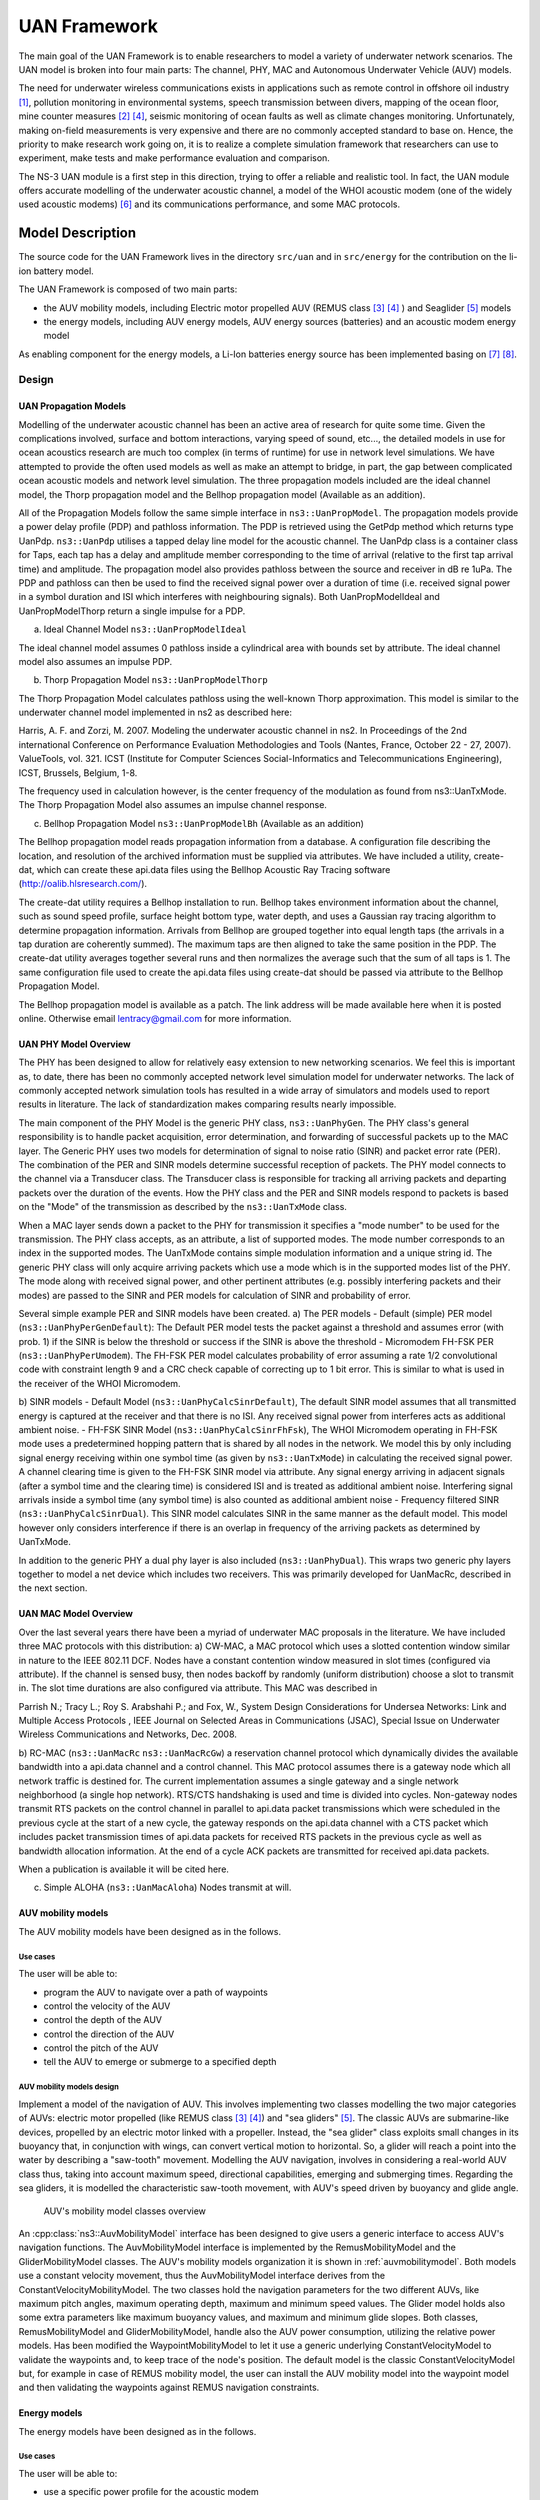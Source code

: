 UAN Framework
-------------

The main goal of the UAN Framework is to enable researchers to
model a variety of underwater network scenarios.  The UAN model
is broken into four main parts:  The channel, PHY, MAC and
Autonomous Underwater Vehicle (AUV) models.

The need for underwater wireless communications exists in applications such as remote control in offshore oil industry [1]_, pollution monitoring in environmental systems, speech transmission between divers, mapping of the ocean floor, mine counter measures [2]_ [4]_, seismic monitoring of ocean faults as well as climate changes monitoring. Unfortunately, making on-field measurements is very expensive and there are no commonly accepted standard to base on. Hence, the priority to make research work going on, it is to realize a complete simulation framework that researchers can use to experiment, make tests and make performance evaluation and comparison.

The NS-3 UAN module is a first step in this direction, trying to offer a reliable and realistic tool. In fact, the UAN module offers accurate modelling of the underwater acoustic channel, a model of the WHOI acoustic modem (one of the widely used acoustic modems) [6]_ and its communications performance, and some MAC protocols.


Model Description
*****************

The source code for the UAN Framework lives in the directory
``src/uan`` and in ``src/energy`` for the contribution on 
the li-ion battery model.

The UAN Framework is composed of two main parts:

* the AUV mobility models, including Electric motor propelled AUV (REMUS class [3]_ [4]_ ) and Seaglider [5]_ models

* the energy models, including AUV energy models, AUV energy sources (batteries) and an acoustic modem energy model

As enabling component for the energy models, a Li-Ion batteries energy source has been implemented basing on [7]_ [8]_.

Design
======

UAN Propagation Models
######################
Modelling of the underwater acoustic channel has been an active
area of research for quite some time.  Given the complications involved,
surface and bottom interactions, varying speed of sound, etc..., the detailed
models in use for ocean acoustics research are much too complex
(in terms of runtime) for use in network level simulations.  We have
attempted to provide the often used models as well as make an attempt to bridge, in part, the gap between
complicated ocean acoustic models and network level simulation.  The three propagation
models included are the ideal channel model, the Thorp propagation model and
the Bellhop propagation model (Available as an addition).

All of the Propagation Models follow the same simple interface in ``ns3::UanPropModel``.
The propagation models provide a power delay profile (PDP) and pathloss
information.  The PDP is retrieved using the GetPdp method which returns type UanPdp.
``ns3::UanPdp`` utilises a tapped delay line model for the acoustic channel.
The UanPdp class is a container class for Taps, each tap has a delay and amplitude
member corresponding to the time of arrival (relative to the first tap arrival time)
and amplitude.   The propagation model also provides pathloss between the source
and receiver in dB re 1uPa.  The PDP and pathloss can then be used to find the
received signal power over a duration of time (i.e. received signal power in
a symbol duration and ISI which interferes with neighbouring signals).  Both
UanPropModelIdeal and UanPropModelThorp return a single impulse for a PDP.

a) Ideal Channel Model ``ns3::UanPropModelIdeal``

The ideal channel model assumes 0 pathloss inside a cylindrical area with bounds
set by attribute.  The ideal channel model also assumes an impulse PDP.

b) Thorp Propagation Model ``ns3::UanPropModelThorp``

The Thorp Propagation Model calculates pathloss using the well-known Thorp approximation.
This model is similar to the underwater channel model implemented in ns2 as described here:

Harris, A. F. and Zorzi, M. 2007. Modeling the underwater acoustic channel in ns2. In Proceedings
of the 2nd international Conference on Performance Evaluation Methodologies and Tools
(Nantes, France, October 22 - 27, 2007). ValueTools, vol. 321. ICST (Institute for Computer
Sciences Social-Informatics and Telecommunications Engineering), ICST, Brussels, Belgium, 1-8.

The frequency used in calculation however, is the center frequency of the modulation as found from
ns3::UanTxMode.  The Thorp Propagation Model also assumes an impulse channel response.

c) Bellhop Propagation Model ``ns3::UanPropModelBh`` (Available as an addition)

The Bellhop propagation model reads propagation information from a database.  A configuration
file describing the location, and resolution of the archived information must be supplied via
attributes.  We have included a utility, create-dat, which can create these api.data files using the Bellhop
Acoustic Ray Tracing software (http://oalib.hlsresearch.com/).

The create-dat utility requires a Bellhop installation to run.  Bellhop takes
environment information about the channel, such as sound speed profile, surface height
bottom type, water depth, and uses a Gaussian ray tracing algorithm to determine
propagation information.  Arrivals from Bellhop are grouped together into equal length
taps (the arrivals in a tap duration are coherently summed).  The maximum taps are then
aligned to take the same position in the PDP.  The create-dat utility averages together
several runs and then normalizes the average such that the sum of all taps is 1.  The same
configuration file used to create the api.data files using create-dat should be passed via
attribute to the Bellhop Propagation Model.

The Bellhop propagation model is available as a patch.  The link address will be
made available here when it is posted online.  Otherwise email lentracy@gmail.com
for more information.

UAN PHY Model Overview
######################

The PHY has been designed to allow for relatively easy extension
to new networking scenarios.  We feel this is important as, to date,
there has been no commonly accepted network level simulation model
for underwater networks.  The lack of commonly accepted network simulation
tools has resulted in a wide array of simulators and models used to report
results in literature.  The lack of standardization makes comparing results
nearly impossible.

The main component of the PHY Model is the generic
PHY class, ``ns3::UanPhyGen``.  The PHY class's general responsibility
is to handle packet acquisition, error determination, and forwarding of successful
packets up to the MAC layer.  The Generic PHY uses two models for determination
of signal to noise ratio (SINR) and packet error rate (PER).  The
combination of the PER and SINR models determine successful reception
of packets.  The PHY model connects to the channel via a Transducer class.
The Transducer class is responsible for tracking all arriving packets and
departing packets over the duration of the events. How the PHY class and the PER and SINR models
respond to packets is based on the "Mode" of the transmission as described by the ``ns3::UanTxMode``
class.

When a MAC layer sends down a packet to the PHY for transmission it specifies a "mode number" to
be used for the transmission.  The PHY class accepts, as an attribute, a list of supported modes.  The
mode number corresponds to an index in the supported modes.  The UanTxMode contains simple modulation
information and a unique string id.  The generic PHY class will only acquire arriving packets which
use a mode which is in the supported modes list of the PHY.  The mode along with received signal power,
and other pertinent attributes (e.g. possibly interfering packets and their modes) are passed to the SINR
and PER models for calculation of SINR and probability of error.

Several simple example PER and SINR models have been created.
a) The PER models
- Default (simple) PER model (``ns3::UanPhyPerGenDefault``):  The Default PER model tests the packet against a threshold and
assumes error (with prob. 1) if the SINR is below the threshold or success if the SINR is above
the threshold
- Micromodem FH-FSK PER (``ns3::UanPhyPerUmodem``).  The FH-FSK PER model calculates probability of error assuming a
rate 1/2 convolutional code with constraint length 9 and a CRC check capable of correcting
up to 1 bit error.  This is similar to what is used in the receiver of the WHOI Micromodem.

b) SINR models
- Default Model (``ns3::UanPhyCalcSinrDefault``), The default SINR model assumes that all transmitted energy is captured at the receiver
and that there is no ISI.  Any received signal power from interferes acts as additional ambient noise.
- FH-FSK SINR Model (``ns3::UanPhyCalcSinrFhFsk``), The WHOI Micromodem operating in FH-FSK mode uses a predetermined hopping
pattern that is shared by all nodes in the network.  We model this by only including signal
energy receiving within one symbol time (as given by ``ns3::UanTxMode``) in calculating the
received signal power.  A channel clearing time is given to the FH-FSK SINR model via attribute.
Any signal energy arriving in adjacent signals (after a symbol time and the clearing time) is
considered ISI and is treated as additional ambient noise.   Interfering signal arrivals inside
a symbol time (any symbol time) is also counted as additional ambient noise
- Frequency filtered SINR (``ns3::UanPhyCalcSinrDual``).  This SINR model calculates SINR in the same manner
as the default model.  This model however only considers interference if there is an overlap in frequency
of the arriving packets as determined by UanTxMode.

In addition to the generic PHY a dual phy layer is also included (``ns3::UanPhyDual``).  This wraps two
generic phy layers together to model a net device which includes two receivers.  This was primarily
developed for UanMacRc, described in the next section.

UAN MAC Model Overview
######################

Over the last several years there have been a myriad of underwater MAC proposals
in the literature.  We have included three MAC protocols with this distribution:
a) CW-MAC, a MAC protocol which uses a slotted contention window similar in nature to
the IEEE 802.11 DCF.  Nodes have a constant contention window measured in slot times (configured
via attribute).  If the channel is sensed busy, then nodes backoff by randomly (uniform distribution) choose
a slot to transmit in.  The slot time durations are also configured via attribute.  This MAC was described in

Parrish N.; Tracy L.; Roy S. Arabshahi P.; and Fox, W.,  System Design Considerations for Undersea Networks:
Link and Multiple Access Protocols , IEEE Journal on Selected Areas in Communications (JSAC), Special
Issue on Underwater Wireless Communications and Networks, Dec. 2008.

b) RC-MAC (``ns3::UanMacRc`` ``ns3::UanMacRcGw``) a reservation channel protocol which dynamically divides
the available bandwidth into a api.data channel and a control channel.  This MAC protocol
assumes there is a gateway node which all network traffic is destined for.  The current
implementation assumes a single gateway and a single network neighborhood (a single hop network).
RTS/CTS handshaking is used and time is divided into cycles.  Non-gateway nodes transmit RTS packets
on the control channel in parallel to api.data packet transmissions which were scheduled in the previous cycle
at the start of a new cycle, the gateway responds on the api.data channel with a CTS packet which includes
packet transmission times of api.data packets for received RTS packets in the previous cycle as well as bandwidth
allocation information.  At the end of a cycle ACK packets are transmitted for received api.data packets.

When a publication is available it will be cited here.

c) Simple ALOHA (``ns3::UanMacAloha``)  Nodes transmit at will.

AUV mobility models
###################

The AUV mobility models have been designed as in the follows.

Use cases
^^^^^^^^^

The user will be able to:

* program the AUV to navigate over a path of waypoints
* control the velocity of the AUV
* control the depth of the AUV
* control the direction of the AUV
* control the pitch of the AUV
* tell the AUV to emerge or submerge to a specified depth

AUV mobility models design
^^^^^^^^^^^^^^^^^^^^^^^^^^

Implement a model of the navigation of AUV. This involves implementing two classes modelling the two major categories of AUVs: electric motor propelled (like REMUS class [3]_ [4]_) and "sea gliders" [5]_.
The classic AUVs are submarine-like devices, propelled by an electric motor linked with a propeller. Instead, the "sea glider" class exploits small changes in its buoyancy that, in conjunction with wings, can convert vertical motion to horizontal. So, a glider will reach a point into the water by describing a "saw-tooth" movement.
Modelling the AUV navigation, involves in considering a real-world AUV class thus, taking into account maximum speed, directional capabilities, emerging and submerging times.
Regarding the sea gliders, it is modelled the characteristic saw-tooth movement, with AUV's speed driven by buoyancy and glide angle.

.. _auvmobilitymodel:

.. figure:: figures/auvmobility-classes.*

    AUV's mobility model classes overview

An :cpp:class:`ns3::AuvMobilityModel` interface has been designed to give users a generic interface to access AUV's navigation functions.
The AuvMobilityModel interface is implemented by the RemusMobilityModel and the GliderMobilityModel classes. The AUV's mobility models organization it is shown in :ref:`auvmobilitymodel`.
Both models use a constant velocity movement, thus the AuvMobilityModel interface derives from the ConstantVelocityMobilityModel. The two classes hold the navigation parameters for the two different AUVs, like maximum pitch angles, maximum operating depth, maximum and minimum speed values. The Glider model holds also some extra parameters like maximum buoyancy values, and maximum and minimum glide slopes.
Both classes, RemusMobilityModel and GliderMobilityModel, handle also the AUV power consumption, utilizing the relative power models.
Has been modified the WaypointMobilityModel to let it use a generic underlying ConstantVelocityModel to validate the waypoints and, to keep trace of the node's position. The default model is the classic ConstantVelocityModel but, for example in case of REMUS mobility model, the user can install the AUV mobility model into the waypoint model and then validating the waypoints against REMUS navigation constraints. 


Energy models
#############

The energy models have been designed as in the follows.

Use cases
^^^^^^^^^

The user will be able to:

* use a specific power profile for the acoustic modem
* use a specific energy model for the AUV
* trace the power consumption of AUV navigation, through AUV's energy model
* trace the power consumption underwater acoustic communications, through acoustic modem power profile

We have integrated the Energy Model with the UAN module, to implement energy handling. We have implemented a specific energy model for the two AUV classes and, an energy source for Lithium batteries. This will be really useful for researchers to keep trace of the AUV operational life.
We have implemented also an acoustic modem power profile, to keep trace of its power consumption. This can be used to compare protocols specific power performance. In order to use such power profile, the acoustic transducer physical layer has been modified to use the modem power profile. We have decoupled the physical layer from the transducer specific energy model, to let the users change the different energy models without changing the physical layer.


AUV energy models
^^^^^^^^^^^^^^^^^

Basing on the Device Energy Model interface, it has been implemented a specific energy model for the two AUV classes (REMUS and Seaglider). This models reproduce the AUV's specific power consumption to give users accurate information. This model can be naturally used to evaluates the AUV operating life, as well as mission-related power consumption, etc. Have been developed two AUV energy models:

* GliderEnergyModel, computes the power consumption of the vehicle based on the current buoyancy value and vertical speed [5]_
* RemusEnergyModel, computes the power consumption of the vehicle based on the current speed, as it is propelled by a brush-less electric motor

.. note::

    TODO extend a little bit


AUV energy sources
^^^^^^^^^^^^^^^^^^

.. note::

    [TODO]


Acoustic modem energy model
^^^^^^^^^^^^^^^^^^^^^^^^^^^

Basing on the Device Energy Model interface, has been implemented a generic energy model for acoustic modem. The model allows to trace four modem's power-states: Sleep, Idle, Receiving, Transmitting. The default parameters for the energy model are set to fit those of the WHOI :math:`\mu`-modem. The class follows pretty closely the RadioEnergyModel class as the transducer behaviour is pretty close to that of a Wi-Fi radio.

The default power consumption values implemented into the model are as follows [6]_:

+--------------+---------------------+
| Modem State  | Power Consumption   |
+--------------+---------------------+
| TX           | 50 W                |
+--------------+---------------------+
| RX           | 158 mW              |
+--------------+---------------------+
| Idle         | 158 mW              |
+--------------+---------------------+
| Sleep        | 5.8 mW              |
+--------------+---------------------+


UAN module energy modifications
^^^^^^^^^^^^^^^^^^^^^^^^^^^^^^^

The UAN module has been modified in order to utilize the implemented energy classes. Specifically, it has been modified the physical layer of the UAN module. It Has been implemented an UpdatePowerConsumption method that takes the modem's state as parameter. It checks if an energy source is installed into the node and, in case, it then use the AcousticModemEnergyModel to update the power consumption with the current modem's state. The modem power consumption's update takes place whenever the modem changes its state.

A user should take into account that, if the power consumption handling is enabled (if the node has an energy source installed), all the communications processes will terminate whether the node depletes all the energy source.


Li-Ion batteries model
^^^^^^^^^^^^^^^^^^^^^^

A generic Li-Ion battery model has been implemented based on [7]_ [8]_. The model can be fitted to any type of Li-Ion battery simply changing the model's parameters The default values are fitted for the Panasonic CGR18650DA Li-Ion Battery [9]_.
[TODO insert figure]
As shown in figure the model approximates very well the Li-Ion cells.
Regarding Seagliders, the batteries used into the AUV are Electrochem 3B36 Lithium / Sulfuryl Chloride cells [10]_. Also with this cell type, the model seems to approximates the different discharge curves pretty well, as shown in the figure.

.. note::

    should I insert the li-ion model deatils here? I think it is better to put them into an Energy-related chapter..

Scope and Limitations
=====================

The framework is designed to simulate AUV's behaviour. We have modeled the navigation and power consumption behaviour of REMUS class and Seaglider AUVs.
The communications stack, associated with the AUV, can be modified depending on simulation needs. Usually, the default underwater stack is being used, composed of an half duplex acoustic modem, an Aloha MAC protocol and a generic physical layer.

Regarding the AUV energy consumption, the user should be aware that the level of accuracy differs for the two classes:

* Seaglider, high level of accuracy, thanks to the availability of detailed information on AUV's components and behaviour [5]_ [10]_. Have been modeled both the navigation power consumption and the Li battery packs (according to [5]_).
* REMUS, medium level of accuracy, due to the lack of publicly available information on AUV's components. We have approximated the power consumption of the AUV's motor with a linear behaviour and, the energy source uses an ideal model (BasicEnergySource) with a power capacity equal to that specified in [4]_.

Future Work
===========

Some ideas could be :

* insert a api.data logging capability
* modify the framework to use sockets (enabling the possibility to use applications)
* introduce some more MAC protocols
* modify the physical layer to let it consider the Doppler spread (problematic in underwater environments)
* introduce OFDM modulations

References
==========

.. [1] BINGHAM, D.; DRAKE, T.; HILL, A.; LOTT, R.; The Application of Autonomous Underwater Vehicle (AUV) Technology in the Oil Industry – Vision and Experiences, URL: http://www.fig.net/pub/fig_2002/Ts4-4/TS4_4_bingham_etal.pdf
.. [2] AUVfest2008: Underwater mines; URL: http://oceanexplorer.noaa.gov/explorations/08auvfest/background/mines/mines.html
.. [3] Hydroinc Products; URL: http://www.hydroidinc.com/products.html
.. [4] WHOI, Autonomous Underwater Vehicle, REMUS; URL: http://www.whoi.edu/page.do?pid=29856
.. [5] Eriksen, C.C., T.J. Osse, R.D. Light, T. Wen, T.W. Lehman, P.L. Sabin, J.W. Ballard, and A.M. 
       Chiodi. Seaglider: A Long-Range Autonomous Underwater Vehicle for Oceanographic Research, 
       IEEE Journal of Oceanic Engineering, 26, 4, October 2001. 
       URL: http://ieeexplore.ieee.org/stamp/stamp.jsp?tp=&arnumber=972073&userType=inst
.. [6] L. Freitag, M. Grund, I. Singh, J. Partan, P. Koski, K. Ball, and W. Hole, The whoi 
       micro-modem: an acoustic communications and navigation system for multiple platforms, 
       In Proc. IEEE OCEANS05 Conf, 2005. URL: http://ieeexplore.ieee.org/iel5/10918/34367/01639901.pdf
.. [7] C. M. Shepherd, "Design of Primary and Secondary Cells - Part 3. 
       Battery discharge equation," U.S. Naval Research Laboratory, 1963
.. [8] Tremblay, O.; Dessaint, L.-A.; Dekkiche, A.-I., "A Generic Battery Model for the 
       Dynamic Simulation of Hybrid Electric Vehicles," Ecole de Technologie Superieure, 
       Universite du Quebec, 2007 URL: http://ieeexplore.ieee.org/stamp/stamp.jsp?tp=&arnumber=4544139
.. [9] Panasonic CGR18650DA Datasheet, URL: http://www.panasonic.com/industrial/includes/pdf/Panasonic_LiIon_CGR18650DA.pdf
.. [10] Electrochem 3B36 Datasheet, URL: http://www.electrochem.com.cn/products/Primary/HighRate/CSC/3B36.pdf

Usage
*****

The main way that users who write simulation scripts will typically
interact with the UAN Framework is through the helper API and through
the publicly visible attributes of the model.

The helper API is defined in ``src/uan/helper/acoustic-modem-energy-model-helper.{cc,h}`` and in ``/src/uan/helper/...{cc,h}``.

The example folder ``src/uan/examples/`` contain some basic code that shows how to set up and use the models.
further examples can be found into the Unit tests in ``src/uan/test/...cc``

Examples
========

Examples of the Framework's usage can be found into the examples folder. There are mobility related examples and UAN related ones.

Mobility Model Examples
#######################

* ``auv-energy-model``:
    In this example we show the basic usage of an AUV energy model.
    Specifically, we show how to create a generic node, adding to it a basic energy source 
    and consuming energy from the energy source. In this example we show the basic usage of 
    an AUV energy model.

    The Seaglider AUV power consumption depends on buoyancy and vertical speed values, so we simulate a 20 seconds movement at 0.3 m/s of vertical speed and 138g of buoyancy. Then a 20 seconds movement at 0.2 m/s of vertical speed and 138g of buoyancy and then a stop of 5 seconds.

    The required energy will be drained by the model basing on the given buoyancy/speed values, from the energy source installed onto the node. We finally register a callback to the TotalEnergyConsumption traced value.


* ``auv-mobility``:
    In this example we show how to use the AuvMobilityHelper to install an AUV mobility model into a (set of) node. Then we make the AUV to submerge to a depth of 1000 meters. We then set a callback function called on reaching of the target depth.
    The callback then makes the AUV to emerge to water surface (0 meters). We set also a callback function called on reaching of the target depth.
    The emerge callback then, stops the AUV.

    During the whole navigation process, the AUV's position is tracked by the TracePos function and plotted into a Gnuplot graph.


* ``waypoint-mobility``:
    We show how to use the WaypointMobilityModel with a non-standard ConstantVelocityMobilityModel.
    We first create a waypoint model with an underlying RemusMobilityModel setting the mobility trace with two waypoints.
    We then create a waypoint model with an underlying GliderMobilityModel setting the waypoints separately with the AddWaypoint method.
    The AUV's position is printed out every seconds.


UAN Examples
############

* ``li-ion-energy-source``
    In this simple example, we show how to create and drain energy from a LiIonEnergySource.
    We make a series of discharge calls to the energy source class, with different current drain and durations, until all the energy is depleted from the cell (i.e. the voltage of the cell goes below the threshold level).
    Every 20 seconds we print out the actual cell voltage to verify that it follows the discharge curve [9]_.
    At the end of the example it is verified that after the energy depletion call, the cell voltage is below the threshold voltage.


* ``uan-energy-auv``
    This is a comprehensive example where all the project's components are used.
    We setup two nodes, one fixed surface gateway equipped with an acoustic modem and a moving Seaglider AUV with an acoustic modem too.
    Using the waypoint mobility model with an underlying GliderMobilityModel, we make the glider descend to -1000 meters and then emerge to the water surface.
    The AUV sends a generic 17-bytes packet every 10 seconds during the navigation process. The gateway receives the packets and stores the total bytes amount.
    At the end of the simulation are shown the energy consumptions of the two nodes and the networking stats.


Helpers
=======

In this section we give an overview of the available helpers and their behaviour.


AcousticModemEnergyModelHelper
##############################

This helper installs AcousticModemEnergyModel into UanNetDevice objects only. It requires an UanNetDevice and an EnergySource as input objects.

The helper creates an AcousticModemEnergyModel with default parameters and associate it with the given energy source. It configures an EnergyModelCallback and an EnergyDepletionCallback. The depletion callback can be configured as a parameter.


AuvGliderHelper
###############

Installs into a node (or set of nodes) the Seaglider's features:

* waypoint model with underlying glider mobility model

* glider energy model

* glider energy source

* micro modem energy model

The glider mobility model is the GliderMobilityModel with default parameters.
The glider energy model is the GliderEnergyModel with default parameters.

Regarding the energy source, the Seaglider features two battery packs, one for motor power and one for digital-analog power.
Each pack is composed of 12 (10V) and 42 (24V) lithium chloride DD-cell batteries, respectively [5]_. The total power capacity is around 17.5 MJ (3.9 MJ + 13.6 MJ).
In the original version of the Seaglider there was 18 + 63 D-cell with a total power capacity of 10MJ.

The packs design is as follows:

* 10V - 3 in-series string x 4 strings = 12 cells - typical capacity ~100 Ah

* 24V - 7 in-series-strings x 6 strings = 42 cells - typical capacity ~150 Ah

Battery cells are Electrochem 3B36, with 3.6 V nominal voltage and 30.0 Ah nominal capacity.
The 10V battery pack is associated with the electronic devices, while the 24V one is associated with the pump motor.

The micro modem energy model is the MicroModemEnergyModel with default parameters.

AuvRemusHelper
##############

Install into a node (or set of nodes) the REMUS features:

* waypoint model with REMUS mobility model validation

* REMUS energy model

* REMUS energy source

* micro modem energy model

The REMUS mobility model is the RemusMobilityModel with default parameters.
The REMUS energy model is the RemusEnergyModel with default parameters.

Regarding the energy source, the REMUS features a rechargeable lithium ion battery pack rated 1.1 kWh @ 27 V (40 Ah) in operating conditions (specifications from [3]_ and Hydroinc European salesman).
Since more detailed information about battery pack were not publicly available, the energy source used is a BasicEnergySource.

The micro modem energy model is the MicroModemEnergyModel with default parameters.


Attributes
==========

.. note::

    TODO

Tracing
=======

.. note::

    TODO

Logging
=======

.. note::

    TODO

Caveats
=======

.. note::

    TODO

Validation
**********

This model has been tested with three UNIT test:

* auv-energy-model
* auv-mobility
* li-ion-energy-source

Auv Energy Model
================

Includes test cases for single packet energy consumption, energy depletion, Glider and REMUS energy consumption.
The unit test can be found in ``src/uan/test/auv-energy-model-test.cc``.

The single packet energy consumption test do the following:

* creates a two node network, one surface gateway and one fixed node at -500 m of depth
* install the acoustic communication stack with energy consumption support into the nodes
* a packet is sent from the underwater node to the gateway
* it is verified that both, the gateway and the fixed node, have consumed the expected amount of energy from their sources

The energy depletion test do the following steps:

* create a node with an empty energy source
* try to send a packet
* verify that the energy depletion callback has been invoked

The Glider energy consumption test do the following:

* create a node with glider capabilities
* make the vehicle to move to a predetermined waypoint
* verify that the energy consumed for the navigation is correct, according to the glider specifications

The REMUS energy consumption test do the following:

* create a node with REMUS capabilities
* make the vehicle to move to a predetermined waypoint
* verify that the energy consumed for the navigation is correct, according to the REMUS specifications


Auv Mobility
============

Includes test cases for glider and REMUS mobility models.
The unit test can be found in ``src/uan/test/auv-mobility-test.cc``.

* create a node with glider capabilities
* set a specified velocity vector and verify if the resulting buoyancy is the one that is supposed to be
* make the vehicle to submerge to a specified depth and verify if, at the end of the process the position is the one that is supposed to be
* make the vehicle to emerge to a specified depth and verify if, at the end of the process the position is the one that is supposed to be
* make the vehicle to navigate to a specified point, using direction, pitch and speed settings and, verify if at the end of the process the position is the one that is supposed to be
* make the vehicle to navigate to a specified point, using a velocity vector and, verify if at the end of the process the position is the one that is supposed to be

The REMUS mobility model test do the following:
* create a node with glider capabilities
* make the vehicle to submerge to a specified depth and verify if, at the end of the process the position is the one that is supposed to be
* make the vehicle to emerge to a specified depth and verify if, at the end of the process the position is the one that is supposed to be
* make the vehicle to navigate to a specified point, using direction, pitch and speed settings and, verify if at the end of the process the position is the one that is supposed to be
* make the vehicle to navigate to a specified point, using a velocity vector and, verify if at the end of the process the position is the one that is supposed to be

Li-Ion Energy Source
====================

Includes test case for Li-Ion energy source.
The unit test can be found in ``src/energy/test/li-ion-energy-source-test.cc``.

The test case verify that after a well-known discharge time with constant current drain, the cell voltage has followed the datasheet discharge curve [9]_.

